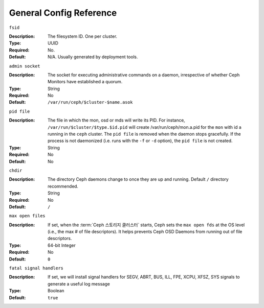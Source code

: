 ==========================
 General Config Reference
==========================


``fsid``

:Description: The filesystem ID. One per cluster.
:Type: UUID
:Required: No. 
:Default: N/A. Usually generated by deployment tools.


``admin socket``

:Description: The socket for executing administrative commands on a daemon, 
              irrespective of whether Ceph Monitors have established a quorum.

:Type: String
:Required: No
:Default: ``/var/run/ceph/$cluster-$name.asok`` 


``pid file``

:Description: The file in which the mon, osd or mds will write its
              PID.  For instance, ``/var/run/$cluster/$type.$id.pid``
              will create /var/run/ceph/mon.a.pid for the ``mon`` with
              id ``a`` running in the ``ceph`` cluster. The ``pid
              file`` is removed when the daemon stops gracefully. If
              the process is not daemonized (i.e. runs with the ``-f``
              or ``-d`` option), the ``pid file`` is not created. 
:Type: String
:Required: No
:Default: No


``chdir``

:Description: The directory Ceph daemons change to once they are 
              up and running. Default ``/`` directory recommended.

:Type: String
:Required: No
:Default: ``/``


``max open files``

:Description: If set, when the :term:`Ceph 스토리지 클러스터` starts, Ceph sets 
              the  ``max open fds`` at the OS level (i.e., the max # of file 
              descriptors). It helps prevents Ceph OSD Daemons from running out
              of file descriptors.

:Type: 64-bit Integer
:Required: No
:Default: ``0``


``fatal signal handlers``

:Description: If set, we will install signal handlers for SEGV, ABRT, BUS, ILL,
              FPE, XCPU, XFSZ, SYS signals to generate a useful log message

:Type: Boolean
:Default: ``true``
